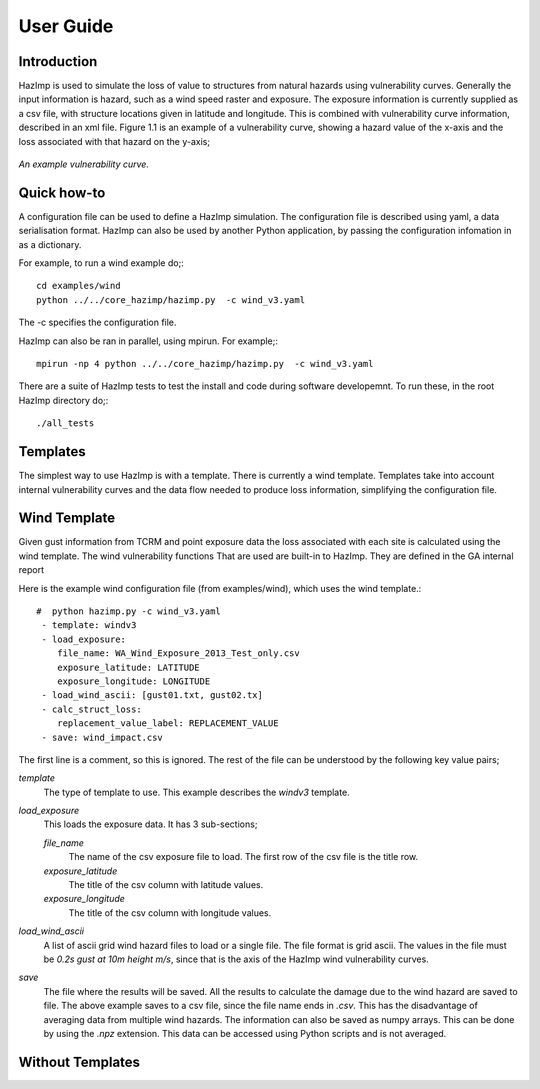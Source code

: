 ==========
User Guide
==========

Introduction
------------
HazImp is used to simulate the loss of value to structures from natural hazards
using vulnerability curves.  Generally the input information is hazard, such as
a wind speed raster and exposure. The exposure information is currently
supplied as a csv file, with structure locations given in latitude and
longitude. This is combined with vulnerability curve information, described in
an xml file. Figure 1.1 is an example of a vulnerability curve, showing a hazard
value of the x-axis and the loss associated with that hazard on the y-axis;

.. figure:: ./examples/diagrams/example_vuln_curve.png
   :align: center

   *An example vulnerability curve.*



Quick how-to
------------

A configuration file can be used to define a HazImp simulation.  The
configuration file is described using yaml, a data serialisation
format.  HazImp can also be used by another Python application, by
passing the configuration infomation in as a dictionary. 

For example, to run a wind example do;::

     cd examples/wind
     python ../../core_hazimp/hazimp.py  -c wind_v3.yaml


The -c specifies the configuration file.

HazImp can also be ran in parallel, using mpirun.  For example;::

     mpirun -np 4 python ../../core_hazimp/hazimp.py  -c wind_v3.yaml
 

There are a suite of HazImp tests to test the install and code during
software developemnt.  To run these, in the root HazImp directory
do;::

    ./all_tests     



Templates
---------

The simplest way to use HazImp is with a template. There is currently
a wind template.  Templates take into account internal vulnerability
curves and the data flow needed to produce loss information,
simplifying the configuration file.


Wind Template
-------------

Given gust information from TCRM and point exposure data the loss
associated with each site is calculated using the wind template.  The
wind vulnerability functions That are used are built-in to
HazImp. They are defined in the GA internal report

Here is the example wind configuration file (from examples/wind),
which uses the wind template.::

     #  python hazimp.py -c wind_v3.yaml
      - template: windv3
      - load_exposure:
         file_name: WA_Wind_Exposure_2013_Test_only.csv
         exposure_latitude: LATITUDE
         exposure_longitude: LONGITUDE
      - load_wind_ascii: [gust01.txt, gust02.tx]
      - calc_struct_loss:
         replacement_value_label: REPLACEMENT_VALUE
      - save: wind_impact.csv

The first line is a comment, so this is ignored.
The rest of the file can be understood by the following key value pairs; 

*template*
    The type of template to use.  This example describes the *windv3* template.

*load_exposure*
    This loads the exposure data. It has 3 sub-sections;

    *file_name*
        The name of the csv exposure file to load. The first row of the csv file is the title row.
    
    *exposure_latitude*
        The title of the csv column with latitude values.

    *exposure_longitude*
        The title of the csv column with longitude values.

*load_wind_ascii*
    A list of ascii grid wind hazard files to load or a single file.  The file
    format is grid ascii.  The values in the file must be *0.2s gust at 10m
    height m/s*, since that is the axis of the HazImp wind vulnerability curves.

*save*
    The file where the results will be saved.  All the results to calculate the
    damage due to the wind hazard are saved to file. The above example saves to
    a csv file, since the file name ends in *.csv*.  This has the disadvantage
    of averaging data from multiple wind hazards.  The information can also be
    saved as numpy arrays.  This can be done by using the *.npz* extension.
    This data can be accessed using Python scripts and is not averaged.
    
    
Without Templates
----------------- 



